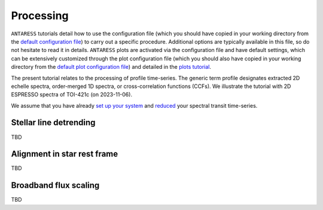 Processing
==========

``ANTARESS`` tutorials detail how to use the configuration file (which you should have copied in your working directory from the `default configuration file <https://gitlab.unige.ch/spice_dune/antaress/-/blob/main/src/antaress/ANTARESS_launch/ANTARESS_settings.py>`_) to carry out a specific procedure. 
Additional options are typically available in this file, so do not hesitate to read it in details. 
``ANTARESS`` plots are activated via the configuration file and have default settings, which can be extensively customized through the plot configuration file (which you should also have copied in your working directory from the `default plot configuration file <https://gitlab.unige.ch/spice_dune/antaress/-/blob/main/src/antaress/ANTARESS_plots/ANTARESS_plot_settings.py>`_) 
and detailed in the `plots tutorial <https://obswww.unige.ch/~bourriev/antaress/doc/html/Fixed_files/procedures_plots/procedures_plots.html>`_.

The present tutorial relates to the processing of profile time-series.
The generic term profile designates extracted 2D echelle spectra, order-merged 1D spectra, or cross-correlation functions (CCFs).
We illustrate the tutorial with 2D ESPRESSO spectra of TOI-421c (on 2023-11-06). 

We assume that you have already `set up your system <https://obswww.unige.ch/~bourriev/antaress/doc/html/Fixed_files/procedures_setup/procedures_setup.html>`_ and `reduced <https://obswww.unige.ch/~bourriev/antaress/doc/html/Fixed_files/procedures_reduc/procedures_reduc.html>`_ your spectral transit time-series.

.. _proc_sec_detrending:

Stellar line detrending 
-----------------------

TBD



.. _proc_sec_align:

Alignment in star rest frame 
----------------------------

TBD


.. _proc_sec_scaling:

Broadband flux scaling 
----------------------

TBD
